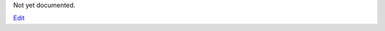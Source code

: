 
Not yet documented.


`Edit <https://github.com/zotonic/zotonic/edit/master/doc/ref/actions/doc-addlog.rst>`_

